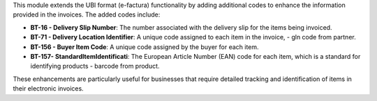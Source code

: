 This module extends the UBl format (e-factura) functionality by adding additional codes to enhance the information provided in the invoices.
The added codes include:

- **BT-16 - Delivery Slip Number**: The number associated with the delivery slip for the items being invoiced.
- **BT-71 - Delivery Location Identifier**: A unique code assigned to each item in the invoice, - gln code from partner.
- **BT-156 - Buyer Item Code**: A unique code assigned by the buyer for each item.
- **BT-157- StandardItemIdentificati**: The European Article Number (EAN) code for each item, which is a standard for identifying products - barcode from product.



These enhancements are particularly useful for businesses that require detailed tracking and identification of items in their electronic invoices.

